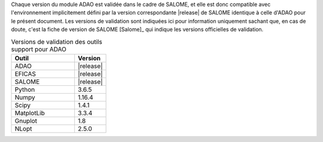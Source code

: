 Chaque version du module ADAO est validée dans le cadre de SALOME, et elle est
donc compatible avec l'environnement implicitement défini par la version
correspondante |release| de SALOME identique à celle d'ADAO pour le présent
document. Les versions de validation sont indiquées ici pour information
uniquement sachant que, en cas de doute, c'est la fiche de version de SALOME
[Salome]_ qui indique les versions officielles de validation.

.. csv-table:: Versions de validation des outils support pour ADAO
   :header: "Outil", "Version"
   :widths: 20, 10

   ADAO,       |release|
   EFICAS,     |release|
   SALOME,     |release|
   Python,     3.6.5
   Numpy,      1.16.4
   Scipy,      1.4.1
   MatplotLib, 3.3.4
   Gnuplot,    1.8
   NLopt,      2.5.0

